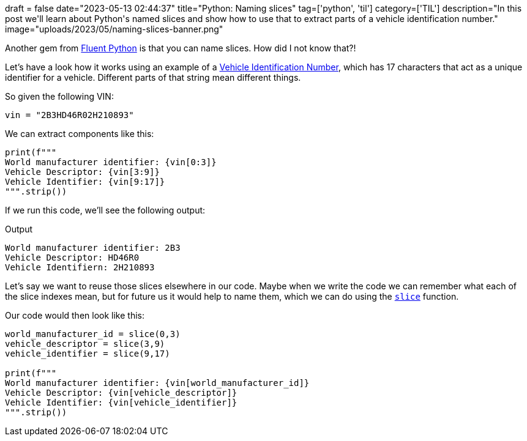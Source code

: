 +++
draft = false
date="2023-05-13 02:44:37"
title="Python: Naming slices"
tag=['python', 'til']
category=['TIL']
description="In this post we'll learn about Python's named slices and show how to use that to extract parts of a vehicle identification number."
image="uploads/2023/05/naming-slices-banner.png"
+++

:icons: font

Another gem from https://www.oreilly.com/library/view/fluent-python-2nd/9781492056348/[Fluent Python^] is that you can name slices. 
How did I not know that?!

Let's have a look how it works using an example of a https://www.autocheck.com/vehiclehistory/vin-basics[Vehicle Identification Number^], which has 17 characters that act as a unique identifier for a vehicle.
Different parts of that string mean different things. 

So given the following VIN:

[source, python]
----
vin = "2B3HD46R02H210893"
----

We can extract components like this:

[source, python]
----
print(f"""
World manufacturer identifier: {vin[0:3]}
Vehicle Descriptor: {vin[3:9]}
Vehicle Identifier: {vin[9:17]}
""".strip())
----

If we run this code, we'll see the following output:

.Output
[source, text]
----
World manufacturer identifier: 2B3
Vehicle Descriptor: HD46R0
Vehicle Identifiern: 2H210893
----

Let's say we want to reuse those slices elsewhere in our code. 
Maybe when we write the code we can remember what each of the slice indexes mean, but for future us it would help to name them, which we can do using the https://docs.python.org/3.11/library/functions.html#slice[`slice`^] function.

Our code would then look like this:

[source, python]
----
world_manufacturer_id = slice(0,3)
vehicle_descriptor = slice(3,9)
vehicle_identifier = slice(9,17)

print(f"""
World manufacturer identifier: {vin[world_manufacturer_id]}
Vehicle Descriptor: {vin[vehicle_descriptor]}
Vehicle Identifier: {vin[vehicle_identifier]}
""".strip())
----